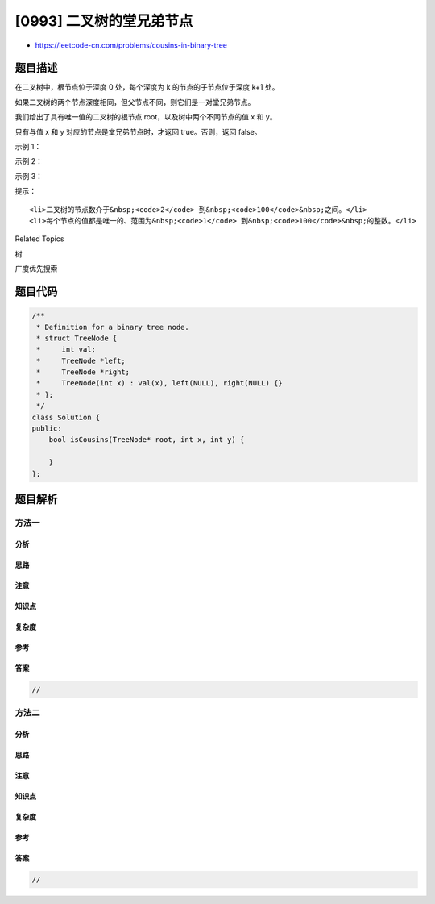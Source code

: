 [0993] 二叉树的堂兄弟节点
=========================

-  https://leetcode-cn.com/problems/cousins-in-binary-tree

题目描述
--------

.. raw:: html

   <p>

在二叉树中，根节点位于深度 0 处，每个深度为 k 的节点的子节点位于深度 k+1
处。

.. raw:: html

   </p>

.. raw:: html

   <p>

如果二叉树的两个节点深度相同，但父节点不同，则它们是一对堂兄弟节点。

.. raw:: html

   </p>

.. raw:: html

   <p>

我们给出了具有唯一值的二叉树的根节点 root，以及树中两个不同节点的值 x 和
y。

.. raw:: html

   </p>

.. raw:: html

   <p>

只有与值 x 和 y 对应的节点是堂兄弟节点时，才返回 true。否则，返回
false。

.. raw:: html

   </p>

.. raw:: html

   <p>

 

.. raw:: html

   </p>

.. raw:: html

   <p>

示例 1：

.. raw:: html

   </p>

.. raw:: html

   <pre><strong>输入：</strong>root = [1,2,3,4], x = 4, y = 3
   <strong>输出：</strong>false
   </pre>

.. raw:: html

   <p>

示例 2：

.. raw:: html

   </p>

.. raw:: html

   <pre><strong>输入：</strong>root = [1,2,3,null,4,null,5], x = 5, y = 4
   <strong>输出：</strong>true
   </pre>

.. raw:: html

   <p>

示例 3：

.. raw:: html

   </p>

.. raw:: html

   <p>

.. raw:: html

   </p>

.. raw:: html

   <pre><strong>输入：</strong>root = [1,2,3,null,4], x = 2, y = 3
   <strong>输出：</strong>false</pre>

.. raw:: html

   <p>

 

.. raw:: html

   </p>

.. raw:: html

   <p>

提示：

.. raw:: html

   </p>

.. raw:: html

   <ol>

::

    <li>二叉树的节点数介于&nbsp;<code>2</code> 到&nbsp;<code>100</code>&nbsp;之间。</li>
    <li>每个节点的值都是唯一的、范围为&nbsp;<code>1</code> 到&nbsp;<code>100</code>&nbsp;的整数。</li>

.. raw:: html

   </ol>

.. raw:: html

   <p>

 

.. raw:: html

   </p>

.. raw:: html

   <div>

.. raw:: html

   <div>

Related Topics

.. raw:: html

   </div>

.. raw:: html

   <div>

.. raw:: html

   <li>

树

.. raw:: html

   </li>

.. raw:: html

   <li>

广度优先搜索

.. raw:: html

   </li>

.. raw:: html

   </div>

.. raw:: html

   </div>

题目代码
--------

.. code:: cpp

    /**
     * Definition for a binary tree node.
     * struct TreeNode {
     *     int val;
     *     TreeNode *left;
     *     TreeNode *right;
     *     TreeNode(int x) : val(x), left(NULL), right(NULL) {}
     * };
     */
    class Solution {
    public:
        bool isCousins(TreeNode* root, int x, int y) {

        }
    };

题目解析
--------

方法一
~~~~~~

分析
^^^^

思路
^^^^

注意
^^^^

知识点
^^^^^^

复杂度
^^^^^^

参考
^^^^

答案
^^^^

.. code:: cpp

    //

方法二
~~~~~~

分析
^^^^

思路
^^^^

注意
^^^^

知识点
^^^^^^

复杂度
^^^^^^

参考
^^^^

答案
^^^^

.. code:: cpp

    //
